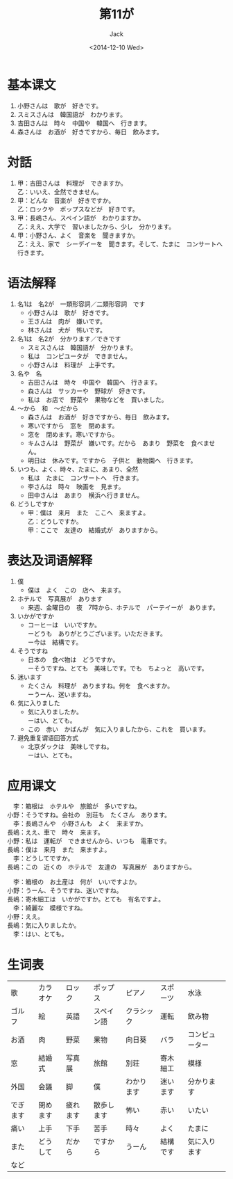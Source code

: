 # -*- mode: org -*-
#+TITLE: 第11が
#+AUTHOR: Jack
#+DATE: <2014-12-10 Wed>
#+STARTUP: showall
#+STARTUP: align
#+OPTIONS: \n:t

* 基本课文
1. 小野さんは　歌が　好きです。
2. スミスさんは　韓国語が　わかります。
3. 吉田さんは　時々　中国や　韓国へ　行きます。
4. 森さんは　お酒が　好きですから、毎日　飲みます。

* 対話
1. 甲：吉田さんは　料理が　できますか。
   乙：いいえ、全然できません。
2. 甲：どんな　音楽が　好きですか。
   乙：ロックや　ポップスなどが　好きです。
3. 甲：長嶋さん、スペイン語が　わかりますか。
   乙：ええ、大学で　習いましたから、少し　分かります。
4. 甲：小野さん、よく　音楽を　聞きますか。
   乙：ええ、家で　シーデイーを　聞きます。そして、たまに　コンサートへ　行きます。

* 语法解释
1. 名1は　名2が　一類形容詞／二類形容詞　です
   - 小野さんは　歌が　好きです。
   - 王さんは　肉が　嫌いです。
   - 林さんは　犬が　怖いです。
2. 名1は　名2が　分かります／できです
   - スミスさんは　韓国語が　分かります。
   - 私は　コンピユータが　できません。
   - 小野さんは　料理が　上手です。
3. 名や　名
   - 吉田さんは　時々　中国や　韓国へ　行きます。
   - 森さんは　サッカーや　野球が　好きです。
   - 私は　お店で　野菜や　果物などを　買いました。
4. 〜から　和　〜だから
   - 森さんは　お酒が　好きですから、毎日　飲みます。
   - 寒いですから　窓を　閉めます。
   - 窓を　閉めます。寒いですから。
   - キムさんは　野菜が　嫌いです。だから　あまり　野菜を　食べません。
   - 明日は　休みです。ですから　子供と　動物園へ　行きます。
5. いつも、よく、時々、たまに、あまり、全然
   - 私は　たまに　コンサートへ　行きます。
   - 李さんは　時々　映画を　見ます。
   - 田中さんは　あまり　横浜へ行きません。
6. どうしですか
   - 甲：僕は　来月　また　ここへ　来ますよ。
     乙：どうしですか。
     甲：ここで　友達の　結婚式が　ありますから。

* 表达及词语解释
1. 僕
   - 僕は　よく　この　店へ　来ます。
2. ホテルで　写真展が　あります
   - 来週、金曜日の　夜　7時から、ホテルで　パーテイーが　あります。
3. いかがですか
   - コーヒーは　いいですか。
     ーどうも　ありがとうございます。いただきます。
     ー今は　結構です。
4. そうですね
   - 日本の　食べ物は　どうですか。
     ーそうですね、とても　美味しです。でも　ちよっと　高いです。
5. 迷います
   - たくさん　料理が　ありますね。何を　食べますか。
     ーうーん、迷いますね。
6. 気に入りました
   - 気に入りましたか。
     ーはい、とても。
   - この　赤い　かばんが　気に入りましたから、これを　買います。
7. 避免重复谓语回答方式
   - 北京ダックは　美味しですね。
     ーはい、とても。

* 应用课文
　李：箱根は　ホテルや　旅館が　多いですね。
小野：そうですね。会社の　別荘も　たくさん　あります。
　李：長嶋さんや　小野さんも　よく　来ますか。
長嶋：ええ、車で　時々　来ます。
小野：私は　運転が　できませんから、いつも　電車です。
長嶋：僕は　来月　また　来ますよ。
　李：どうしてですか。
長嶋：この　近くの　ホテルで　友達の　写真展が　ありますから。

　李：箱根の　お土産は　何が　いいですよか。
小野：うーん、そうですね、迷いですね。
長嶋：寄木細工は　いかがですか。とても　有名ですよ。
　李：綺麗な　模様ですね。
小野：ええ。
長嶋：気に入りましたか。
　李：はい、とても。

* 生词表
| 歌       | カラオケ | ロック   | ポップス   | ピアノ     | スポーツ | 水泳           |
| ゴルフ   | 絵       | 英語     | スペイン語 | クラシック | 運転     | 飲み物         |
| お酒     | 肉       | 野菜     | 果物       | 向日葵     | バラ     | コンピューター |
| 窓       | 結婚式   | 写真展   | 旅館       | 別荘       | 寄木細工 | 模様           |
| 外国     | 会議     | 脚       | 僕         | わかります | 迷います | 分かります     |
| でぎます | 閉めます | 疲れます | 散歩します | 怖い       | 赤い     | いたい         |
| 痛い     | 上手     | 下手     | 苦手       | 時々       | よく     | たまに         |
| また     | どうして | だから   | ですから   | うーん     | 結構です | 気に入ります   |
| など     |          |          |            |            |          |                |
